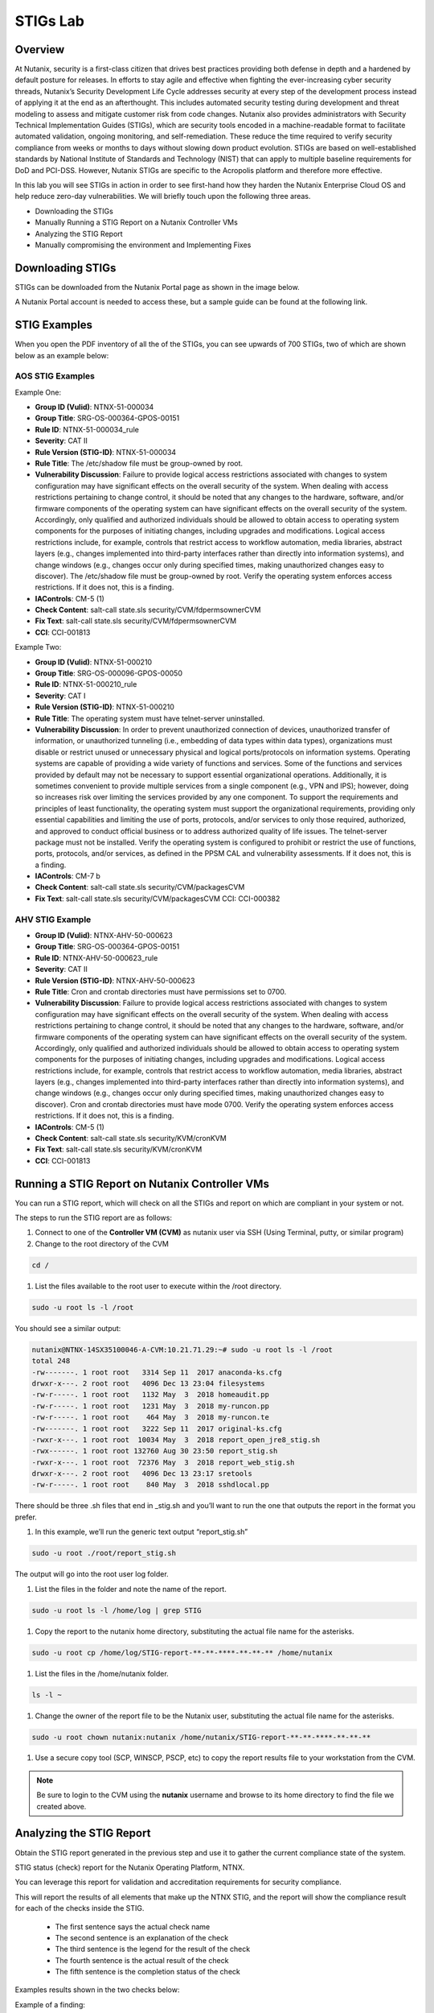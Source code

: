 .. _lab_stig:

-------------
STIGs Lab
-------------

Overview
++++++++

At Nutanix, security is a first-class citizen that drives best practices providing both defense in depth and a hardened by default posture for releases. In efforts to stay agile and effective when fighting the ever-increasing cyber security threads, Nutanix’s Security Development Life Cycle addresses security at every step of the development process instead of applying it at the end as an afterthought. This includes automated security testing during development and threat modeling to assess and mitigate customer risk from code changes. Nutanix also provides administrators with Security Technical Implementation Guides (STIGs), which are security tools encoded in a machine-readable format to facilitate automated validation, ongoing monitoring, and self-remediation. These reduce the time required to verify security compliance from weeks or months to days without slowing down product evolution. STIGs are based on well-established standards by National Institute of Standards and Technology (NIST) that can apply to multiple baseline requirements for DoD and PCI-DSS. However, Nutanix STIGs are specific to the Acropolis platform and therefore more effective.

In this lab you will see STIGs in action in order to see first-hand how they harden the Nutanix Enterprise Cloud OS and help reduce zero-day vulnerabilities. We will briefly touch upon the following three areas.

•	Downloading the STIGs
•	Manually Running a STIG Report on a Nutanix Controller VMs
•	Analyzing the STIG Report
•	Manually compromising the environment and Implementing Fixes

Downloading STIGs
+++++++++++++++++

STIGs can be downloaded from the Nutanix Portal page as shown in the image below.

A Nutanix Portal account is needed to access these, but a sample guide can be found at the following link.

.. figure:: images/stig_01.png


STIG Examples
+++++++++++++

When you open the PDF inventory of all the of the STIGs, you can see upwards of 700 STIGs, two of which are shown below as an example below:

AOS STIG Examples
.................

Example One:

- **Group ID (Vulid)**: NTNX-51-000034
- **Group Title**: SRG-OS-000364-GPOS-00151
- **Rule ID**: NTNX-51-000034_rule
- **Severity**: CAT II
- **Rule Version (STIG-ID)**: NTNX-51-000034
- **Rule Title**: The /etc/shadow file must be group-owned by root.
- **Vulnerability Discussion**: Failure to provide logical access restrictions associated with changes to system configuration may have significant effects on the overall security of the system. When dealing with access restrictions pertaining to change control, it should be noted that any changes to the hardware, software, and/or firmware components of the operating system can have significant effects on the overall security of the system. Accordingly, only qualified and authorized individuals should be allowed to obtain access to operating system components for the purposes of initiating changes, including upgrades and modifications. Logical access restrictions include, for example, controls that restrict access to workflow automation, media libraries, abstract layers (e.g., changes implemented into third-party interfaces rather than directly into information systems), and change windows (e.g., changes occur only during specified times, making unauthorized changes easy to discover). The /etc/shadow file must be group-owned by root. Verify the operating system enforces access restrictions. If it does not, this is a finding.
- **IAControls**: CM-5 (1)
- **Check Content**: salt-call state.sls security/CVM/fdpermsownerCVM
- **Fix Text**: salt-call state.sls security/CVM/fdpermsownerCVM
- **CCI**: CCI-001813

Example Two:

- **Group ID (Vulid)**: NTNX-51-000210
- **Group Title**: SRG-OS-000096-GPOS-00050
- **Rule ID**: NTNX-51-000210_rule
- **Severity**: CAT I
- **Rule Version (STIG-ID)**: NTNX-51-000210
- **Rule Title**: The operating system must have telnet-server uninstalled.
- **Vulnerability Discussion**: In order to prevent unauthorized connection of devices, unauthorized transfer of information, or unauthorized tunneling (i.e., embedding of data types within data types), organizations must disable or restrict unused or unnecessary physical and logical ports/protocols on information systems. Operating systems are capable of providing a wide variety of functions and services. Some of the functions and services provided by default may not be necessary to support essential organizational operations. Additionally, it is sometimes convenient to provide multiple services from a single component (e.g., VPN and IPS); however, doing so increases risk over limiting the services provided by any one component. To support the requirements and principles of least functionality, the operating system must support the organizational requirements, providing only essential capabilities and limiting the use of ports, protocols, and/or services to only those required, authorized, and approved to conduct official business or to address authorized quality of life issues. The telnet-server package must not be installed. Verify the operating system is configured to prohibit or restrict the use of functions, ports, protocols, and/or services, as defined in the PPSM CAL and vulnerability assessments. If it does not, this is a finding.
- **IAControls**: CM-7 b
- **Check Content**: salt-call state.sls security/CVM/packagesCVM
- **Fix Text**: salt-call state.sls security/CVM/packagesCVM CCI: CCI-000382

AHV STIG Example
................

- **Group ID (Vulid)**: NTNX-AHV-50-000623
- **Group Title**: SRG-OS-000364-GPOS-00151
- **Rule ID**: NTNX-AHV-50-000623_rule
- **Severity**: CAT II
- **Rule Version (STIG-ID)**: NTNX-AHV-50-000623
- **Rule Title**: Cron and crontab directories must have permissions set to 0700.
- **Vulnerability Discussion**: Failure to provide logical access restrictions associated with changes to system configuration may have significant effects on the overall security of the system. When dealing with access restrictions pertaining to change control, it should be noted that any changes to the hardware, software, and/or firmware components of the operating system can have significant effects on the overall security of the system. Accordingly, only qualified and authorized individuals should be allowed to obtain access to operating system components for the purposes of initiating changes, including upgrades and modifications. Logical access restrictions include, for example, controls that restrict access to workflow automation, media libraries, abstract layers (e.g., changes implemented into third-party interfaces rather than directly into information systems), and change windows (e.g., changes occur only during specified times, making unauthorized changes easy to discover). Cron and crontab directories must have mode 0700. Verify the operating system enforces access restrictions. If it does not, this is a finding.
- **IAControls**: CM-5 (1)
- **Check Content**: salt-call state.sls security/KVM/cronKVM
- **Fix Text**: salt-call state.sls security/KVM/cronKVM
- **CCI**: CCI-001813

Running a STIG Report on Nutanix Controller VMs
+++++++++++++++++++++++++++++++++++++++++++++++

You can run a STIG report, which will check on all the STIGs and report on which are compliant in your system or not.

The steps to run the STIG report are as follows:

#. Connect to one of the **Controller VM (CVM)** as nutanix user via SSH (Using Terminal, putty, or similar program)

#. Change to the root directory of the CVM

.. code-block:: bash

  cd /

#. List the files available to the root user to execute within the /root directory.

.. code-block:: bash

  sudo -u root ls -l /root

You should see a similar output:

.. code-block:: bash

  nutanix@NTNX-14SX35100046-A-CVM:10.21.71.29:~# sudo -u root ls -l /root
  total 248
  -rw-------. 1 root root   3314 Sep 11  2017 anaconda-ks.cfg
  drwxr-x---. 2 root root   4096 Dec 13 23:04 filesystems
  -rw-r-----. 1 root root   1132 May  3  2018 homeaudit.pp
  -rw-r-----. 1 root root   1231 May  3  2018 my-runcon.pp
  -rw-r-----. 1 root root    464 May  3  2018 my-runcon.te
  -rw-------. 1 root root   3222 Sep 11  2017 original-ks.cfg
  -rwxr-x---. 1 root root  10034 May  3  2018 report_open_jre8_stig.sh
  -rwx------. 1 root root 132760 Aug 30 23:50 report_stig.sh
  -rwxr-x---. 1 root root  72376 May  3  2018 report_web_stig.sh
  drwxr-x---. 2 root root   4096 Dec 13 23:17 sretools
  -rw-r-----. 1 root root    840 May  3  2018 sshdlocal.pp

There should be three .sh files that end in _stig.sh and you’ll want to run the one that outputs the report in the format you prefer.

#. In this example, we’ll run the generic text output “report_stig.sh”

.. code-block:: bash

  sudo -u root ./root/report_stig.sh

The output will go into the root user log folder.

#. List the files in the folder and note the name of the report.

.. code-block:: bash

  sudo -u root ls -l /home/log | grep STIG

#. Copy the report to the nutanix home directory, substituting the actual file name for the asterisks.

.. code-block:: bash

  sudo -u root cp /home/log/STIG-report-**-**-****-**-**-** /home/nutanix

#. List the files in the /home/nutanix folder.

.. code-block:: bash

  ls -l ~

#. Change the owner of the report file to be the Nutanix user, substituting the actual file name for the asterisks.

.. code-block:: bash

  sudo -u root chown nutanix:nutanix /home/nutanix/STIG-report-**-**-****-**-**-**

#. Use a secure copy tool (SCP, WINSCP, PSCP, etc) to copy the report results file to your workstation from the CVM.

.. note::

  Be sure to login to the CVM using the **nutanix** username and browse to its home directory to find the file we created above.

Analyzing the STIG Report
+++++++++++++++++++++++++

Obtain the STIG report generated in the previous step and use it to gather the current compliance state of the system.

STIG status (check) report for the Nutanix Operating Platform, NTNX.

You can leverage this report for validation and accreditation requirements for security compliance.

This will report the results of all elements that make up the NTNX STIG, and the report will show the compliance result for each of the checks inside the STIG.

  - The first sentence says the actual check name
  - The second sentence is an explanation of the check
  - The third sentence is the legend for the result of the check
  - The fourth sentence is the actual result of the check
  - The fifth sentence is the completion status of the check

Examples results shown in the two checks below:

Example of a finding:

.. code-block:: bash

  CAT I RHEL-07-021710 SRG-OS-000095-GPOS-00049 CCI-000381 CM-7 a, CM-7 b
  The telnet-server package must not be installed.
  The result of the check should be yes.  If no, then it's a finding
  no
  Completed.

Example of a non-finding:

.. code-block:: bash

  CAT II RHEL-07-021030 SRG-OS-000480-GPOS-00227 CCI-000366 CM-5 (1)
  All world-writable directories must be group-owned by root, sys, bin, or an application group.
  The result of the check should be yes.  If no, then it's a finding
  yes
  Completed.

Manually Compromising the Environment and Implementing Fixes
++++++++++++++++++++++++++++++++++++++++++++++++++++++++++++

In this section we are going to pretend to be the ‘bad guy’ and compromise the system by making non-compliant changes to the system as suggested below and fixing using STIGs.

.. note::

  By default, the calls executed here are scheduled to run daily as part of a cron job that runs them automatically.

Compromise the /etc/shadow file
...............................

#. The following text was extracted from one of the security checks under the AOS STIGs:

  - **Rule Version (STIG-ID)**: NTNX-51-000034
  - **Rule Title**: The /etc/shadow file must be group-owned by root.
  - **Fix Text**: salt-call state.sls security/CVM/fdpermsownerCVM

#. Change to the root directory of the CVM

.. code-block:: bash

  cd /

#. Verify the current ownership:

.. code-block:: bash

  sudo -u root ls -l /etc/shadow
  ----------. 1 root root 943 Dec 18 15:37 /etc/shadow

#. Change the group ownership:

.. code-block:: bash

  sudo -u root chown root:nutanix /etc/shadow
  ls -l /etc/shadow
  ----------. 1 root nutanix 943 Dec 18 15:37 /etc/shadow

#. Manually run the salt call to fix this vulnerability:

.. code-block:: bash

  sudo -u root salt-call state.sls security/CVM/fdpermsownerCVM

#. Verify the fix has taken place:

.. code-block:: bash

  sudo -u root ls -l /etc/shadow

Compromise a world-writable directory /tmp
..........................................

#. From the report you generated in a previous section, download it or access it from the console in order to get the state of the following check:

All world-writable directories must be group-owned by root, sys, bin, or an application group.
The result of the check should be yes.  If no, then it's a finding
yes
Completed.

#. Change to the root directory of the CVM

.. code-block:: bash

  cd /

#. You can search for this specific report from the CVM console where the report was run and using the following command, substituting the actual file name for the asterisks.:

.. code-block:: bash

  sudo -u root grep -A 4 -B 1 "All world-writable directories " /home/log/STIG-report-**-**-****-**-**-**

#. It should say yes by default.

#. Let’s compromise the system so that this check says “no” and then manually fix the issue.

#. Verify the current ownership:

.. code-block:: bash

  sudo -u root ls -l / | grep  tmp
  drwxrwxrwt.  14 root root  1024 Dec 21 02:59 tmp

#. Change the group ownership:

.. code-block:: bash

  sudo -u root chown root:nutanix /tmp

#. Verify the ownership change:

.. code-block:: bash

  sudo -u root ls -l / | grep  tmp
  drwxrwxrwt.  14 root nutanix  1024 Dec 21 03:16 tmp

#. After we have achieved this, let’s re-run the report to see if this change has been detected

.. code-block:: bash

  sudo -u root ./root/report_stig.sh
  sudo -u root grep -A 4 -B 1 "All world-writable directories " /home/log/STIG-report-**-**-****-**-**-**

#. You should see a “no” this time, indicating a finding.

#. Manually run the salt call to fix this vulnerability:

.. code-block:: bash

  sudo -u root salt-call state.sls security/CVM/fdpermsownerCVM

#. List the / directory again and note that the ‘compromise’ has been reverted back.

.. code-block:: bash

  sudo -u root ls -l / | grep  tmp
  drwxrwxrwt.  14 root root  1024 Dec 21 03:42 tmp

Takeaways
+++++++++

- Nutanix uses STIGs to verify compliance.
- Nutanix uses daily checks to self-remediate issues.
